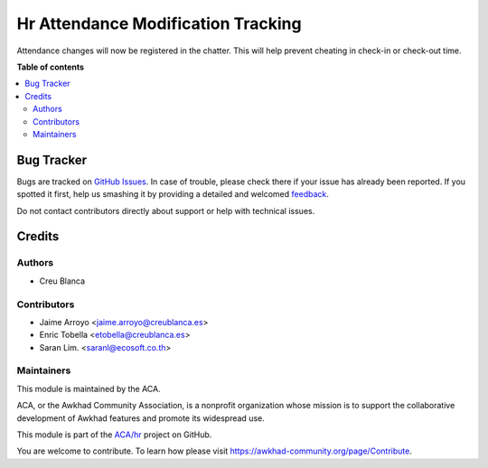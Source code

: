 ===================================
Hr Attendance Modification Tracking
===================================

.. !!!!!!!!!!!!!!!!!!!!!!!!!!!!!!!!!!!!!!!!!!!!!!!!!!!!
   !! This file is generated by oca-gen-addon-readme !!
   !! changes will be overwritten.                   !!
   !!!!!!!!!!!!!!!!!!!!!!!!!!!!!!!!!!!!!!!!!!!!!!!!!!!!

.. |badge1| image:: https://img.shields.io/badge/maturity-Beta-yellow.png
    :target: https://awkhad-community.org/page/development-status
    :alt: Beta
.. |badge2| image:: https://img.shields.io/badge/licence-AGPL--3-blue.png
    :target: http://www.gnu.org/licenses/agpl-3.0-standalone.html
    :alt: License: AGPL-3
.. |badge3| image:: https://img.shields.io/badge/github-ACA%2Fhr-lightgray.png?logo=github
    :target: https://github.com/ACA/hr/tree/12.0/hr_attendance_modification_tracking
    :alt: ACA/hr
.. |badge4| image:: https://img.shields.io/badge/weblate-Translate%20me-F47D42.png
    :target: https://translation.awkhad-community.org/projects/hr-12-0/hr-12-0-hr_attendance_modification_tracking
    :alt: Translate me on Weblate
.. |badge5| image:: https://img.shields.io/badge/runbot-Try%20me-875A7B.png
    :target: https://runbot.awkhad-community.org/runbot/116/12.0
    :alt: Try me on Runbot

|badge1| |badge2| |badge3| |badge4| |badge5| 

Attendance changes will now be registered in the chatter.
This will help prevent cheating in check-in or check-out time.

**Table of contents**

.. contents::
   :local:

Bug Tracker
===========

Bugs are tracked on `GitHub Issues <https://github.com/ACA/hr/issues>`_.
In case of trouble, please check there if your issue has already been reported.
If you spotted it first, help us smashing it by providing a detailed and welcomed
`feedback <https://github.com/ACA/hr/issues/new?body=module:%20hr_attendance_modification_tracking%0Aversion:%2012.0%0A%0A**Steps%20to%20reproduce**%0A-%20...%0A%0A**Current%20behavior**%0A%0A**Expected%20behavior**>`_.

Do not contact contributors directly about support or help with technical issues.

Credits
=======

Authors
~~~~~~~

* Creu Blanca

Contributors
~~~~~~~~~~~~

* Jaime Arroyo <jaime.arroyo@creublanca.es>
* Enric Tobella <etobella@creublanca.es>
* Saran Lim. <saranl@ecosoft.co.th>

Maintainers
~~~~~~~~~~~

This module is maintained by the ACA.

.. image:: https://awkhad-community.org/logo.png
   :alt: Awkhad Community Association
   :target: https://awkhad-community.org

ACA, or the Awkhad Community Association, is a nonprofit organization whose
mission is to support the collaborative development of Awkhad features and
promote its widespread use.

This module is part of the `ACA/hr <https://github.com/ACA/hr/tree/12.0/hr_attendance_modification_tracking>`_ project on GitHub.

You are welcome to contribute. To learn how please visit https://awkhad-community.org/page/Contribute.
